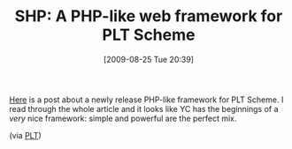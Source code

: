 #+POSTID: 3719
#+DATE: [2009-08-25 Tue 20:39]
#+OPTIONS: toc:nil num:nil todo:nil pri:nil tags:nil ^:nil TeX:nil
#+CATEGORY: Link
#+TAGS: PLT, Programming Language, Scheme
#+TITLE: SHP: A PHP-like web framework for PLT Scheme

[[http://weblambda.blogspot.com/2009/08/introducing-shp-01-sheme-hypertext.html?showComment=1251232608758#c3905875698916991021][Here]] is a post about a newly release PHP-like framework for PLT Scheme. I read through the whole article and it looks like YC has the beginnings of a /very/ nice framework: simple and powerful are the perfect mix.

(via [[http://groups.google.com/group/plt-scheme/browse_thread/thread/246e9403e92e61df/c4ce67075b30fae?q=a+PHP-like+web+framework+for+PLT+Scheme][PLT]])



